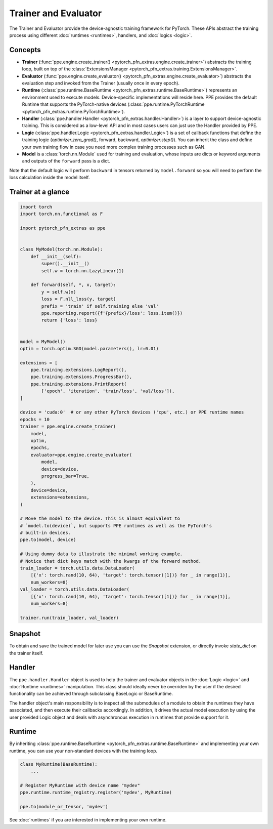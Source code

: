 Trainer and Evaluator
============================

The Trainer and Evaluator provide the device-agnostic training framework for PyTorch.
These APIs abstract the training process using different :doc:`runtimes <runtimes>`, handlers, and :doc:`logics <logic>`.

Concepts
----------------------------------------

* **Trainer** (:func:`ppe.engine.create_trainer() <pytorch_pfn_extras.engine.create_trainer>`) abstracts the training loop, built on top of the :class:`ExtensionsManager <pytorch_pfn_extras.training.ExtensionsManager>`.
* **Evaluator** (:func:`ppe.engine.create_evaluator() <pytorch_pfn_extras.engine.create_evaluator>`) abstracts the evaluation step and invoked from the Trainer (usually once in every epoch).
* **Runtime** (:class:`ppe.runtime.BaseRuntime <pytorch_pfn_extras.runtime.BaseRuntime>`) represents an environment used to execute models. Device-specific implementations will reside here. PPE provides the default Runtime that supports the PyTorch-native devices (:class:`ppe.runtime.PyTorchRuntime <pytorch_pfn_extras.runtime.PyTorchRuntime>`).
* **Handler** (:class:`ppe.handler.Handler <pytorch_pfn_extras.handler.Handler>`) is a layer to support device-agnostic training. This is considered as a low-level API and in most cases users can just use the Handler provided by PPE.
* **Logic** (:class:`ppe.handler.Logic <pytorch_pfn_extras.handler.Logic>`) is a set of callback functions that define the training logic (`optimizer.zero_grad()`, forward, backward, `optimizer.step()`). You can inherit the class and define your own training flow in case you need more complex training processes such as GAN.
* **Model** is a :class:`torch.nn.Module` used for training and evaluation, whose inputs are dicts or keyword arguments and outputs of the ``forward`` pass is a dict.

Note that the default logic will perform ``backward`` in tensors returned by ``model.forward``
so you will need to perform the loss calculation inside the model itself.

Trainer at a glance
--------------------------

.. code:: python

    import torch
    import torch.nn.functional as F

    import pytorch_pfn_extras as ppe


    class MyModel(torch.nn.Module):
        def __init__(self):
            super().__init__()
            self.w = torch.nn.LazyLinear(1)

        def forward(self, *, x, target):
            y = self.w(x)
            loss = F.nll_loss(y, target)
            prefix = 'train' if self.training else 'val'
            ppe.reporting.report({f'{prefix}/loss': loss.item()})
            return {'loss': loss}


    model = MyModel()
    optim = torch.optim.SGD(model.parameters(), lr=0.01)

    extensions = [
        ppe.training.extensions.LogReport(),
        ppe.training.extensions.ProgressBar(),
        ppe.training.extensions.PrintReport(
            ['epoch', 'iteration', 'train/loss', 'val/loss']),
    ]

    device = 'cuda:0'  # or any other PyTorch devices ('cpu', etc.) or PPE runtime names
    epochs = 10
    trainer = ppe.engine.create_trainer(
        model,
        optim,
        epochs,
        evaluator=ppe.engine.create_evaluator(
            model,
            device=device,
            progress_bar=True,
        ),
        device=device,
        extensions=extensions,
    )

    # Move the model to the device. This is almost equivalent to
    # `model.to(device)`, but supports PPE runtimes as well as the PyTorch's
    # built-in devices.
    ppe.to(model, device)

    # Using dummy data to illustrate the minimal working example.
    # Notice that dict keys match with the kwargs of the forward method.
    train_loader = torch.utils.data.DataLoader(
        [{'x': torch.rand(10, 64), 'target': torch.tensor([1])} for _ in range(1)],
        num_workers=8)
    val_loader = torch.utils.data.DataLoader(
        [{'x': torch.rand(10, 64), 'target': torch.tensor([1])} for _ in range(1)],
        num_workers=8)

    trainer.run(train_loader, val_loader)


Snapshot
----------------------------------------

To obtain and save the trained model for later use you can use the `Snapshot`
extension, or directly invoke `state_dict` on the trainer itself.

Handler
----------------------------------------

The ``ppe.handler.Handler`` object is used to help the trainer and evaluator objects
in the :doc:`Logic <logic>` and :doc:`Runtime <runtimes>` manipulation. This class
should ideally never be overriden by the user if the desired functionality can be
achieved through subclassing BaseLogic or BaseRuntime.

The handler object's main responsibility is to inspect all the submodules of a module
to obtain the runtimes they have associated, and then execute their callbacks
accordingly. In addition, it drives the actual model execution by using the user provided
Logic object and deals with asynchronous execution in runtimes that provide
support for it.

Runtime
------------------------

By inheriting :class:`ppe.runtime.BaseRuntime <pytorch_pfn_extras.runtime.BaseRuntime>` and implementing your own runtime, you can use your non-standard devices with the training loop.

.. code:: py

    class MyRuntime(BaseRuntime):
        ...

    # Register MyRuntime with device name "mydev"
    ppe.runtime.runtime_registry.register('mydev', MyRuntime)

    ppe.to(module_or_tensor, 'mydev')

See :doc:`runtimes` if you are interested in implementing your own runtime.
